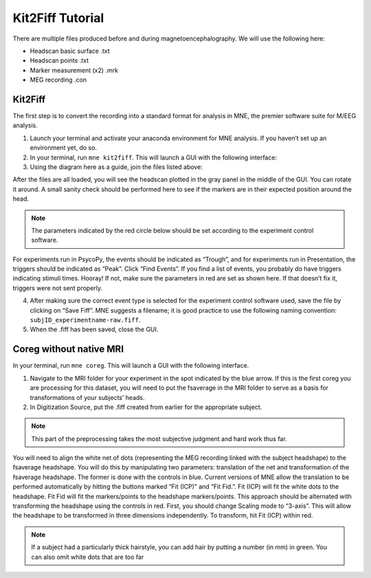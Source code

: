 
Kit2Fiff Tutorial
=================

There are multiple files produced before and during magnetoencephalography. We will use the following here:

- Headscan basic surface .txt
- Headscan points .txt
- Marker measurement (x2) .mrk
- MEG recording .con

Kit2Fiff
--------

The first step is to convert the recording into a standard format for analysis in MNE, the premier software suite for M/EEG analysis.

1. Launch your terminal and activate your anaconda environment for MNE analysis. If you haven’t set up an environment yet, do so.

2. In your terminal, run ``mne kit2fiff``. This will launch a GUI with the following interface:

3. Using the diagram here as a guide, join the files listed above:

After the files are all loaded, you will see the headscan plotted in the gray panel in the middle of the GUI. You can rotate it around. A small sanity check should be performed here to see if the markers are in their expected position around the head.

.. note:: The parameters indicated by the red circle below should be set according to the experiment control software.

For experiments run in PsycoPy, the events should be indicated as “Trough”, and for experiments run in Presentation, the triggers should be indicated as “Peak”. Click “Find Events”. If you find a list of events, you probably do have triggers indicating stimuli times. Hooray! If not, make sure the parameters in red are set as shown here. If that doesn’t fix it, triggers were not sent properly.

4. After making sure the correct event type is selected for the experiment control software used, save the file by clicking on “Save Fiff”. MNE suggests a filename; it is good practice to use the following naming convention: ``subjID_experimentname-raw.fiff``.

5. When the .fiff has been saved, close the GUI.

Coreg without native MRI
-----------------------

In your terminal, run ``mne coreg``. This will launch a GUI with the following interface.

1. Navigate to the MRI folder for your experiment in the spot indicated by the blue arrow. If this is the first coreg you are processing for this dataset, you will need to put the fsaverage in the MRI folder to serve as a basis for transformations of your subjects’ heads.

2. In Digitization Source, put the .fiff created from earlier for the appropriate subject.

.. note:: This part of the preprocessing takes the most subjective judgment and hard work thus far.

You will need to align the white net of dots (representing the MEG recording linked with the subject headshape) to the fsaverage headshape. You will do this by manipulating two parameters: translation of the net and transformation of the fsaverage headshape. The former is done with the controls in blue. Current versions of MNE allow the translation to be performed automatically by hitting the buttons marked “Fit (ICP)” and “Fit Fid.”. Fit (ICP) will fit the white dots to the headshape. Fit Fid will fit the markers/points to the headshape markers/points. This approach should be alternated with transforming the headshape using the controls in red. First, you should change Scaling mode to “3-axis”. This will allow the headshape to be transformed in three dimensions independently. To transform, hit Fit (ICP) within red.

.. note:: If a subject had a particularly thick hairstyle, you can add hair by putting a number (in mm) in green. You can also omit white dots that are too far


